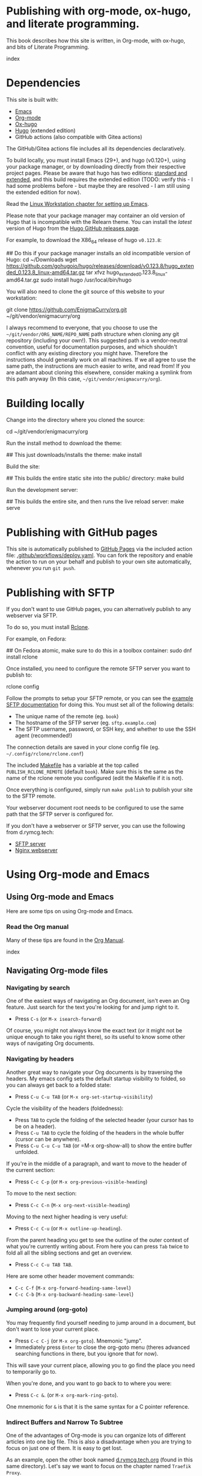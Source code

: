 #+hugo_base_dir: ../hugo
#+hugo_section: /publishing-with-org-mode
#+hugo_weight: auto
#+hugo_paired_shortcodes: %notice badge button %children %index run stdout edit math mermaid openapi
#+STARTUP: align

* Publishing with org-mode, ox-hugo, and literate programming.
:PROPERTIES:
:EXPORT_FILE_NAME: _index
:EXPORT_HUGO_CUSTOM_FRONT_MATTER: :linkTitle Publishing with org-mode
:EXPORT_HUGO_WEIGHT: 900
:END:

This book describes how this site is written, in Org-mode, with
ox-hugo, and bits of Literate Programming.

#+attr_shortcode: :depth 999
#+begin_index
index
#+end_index

* Dependencies
:PROPERTIES:
:EXPORT_FILE_NAME: dependencies
:END:

This site is built with:

- [[https://www.gnu.org/software/emacs/][Emacs]]
- [[https://orgmode.org/][Org-mode]]
- [[https://ox-hugo.scripter.co/][Ox-hugo]]
- [[https://gohugo.io][Hugo]] (extended edition)
- GitHub actions (also compatible with Gitea actions)

The GitHub/Gitea actions file includes all its dependencies
declaratively.

To build locally, you must install Emacs (29+), and hugo (v0.120+),
using your package manager, or by downloading directly from their
respective project pages. Please be aware that hugo has two editions:
[[https://gohugo.io/installation/linux/#editions][standard and extended]], and this build requires the extended edition
(TODO: verify this - I had some problems before - but maybe they are
resolved - I am still using the extended edition for now).

Read the [[/linux-workstation/emacs-on-fedora/index.html][Linux Workstation chapter for setting up Emacs]].

Please note that your package manager may container an old version of
Hugo that is incompatible with the Relearn theme. You can install the
/latest/ version of Hugo from the [[https://github.com/gohugoio/hugo/releases][Hugo GitHub releases page]].

For example, to download the X86_64 release of hugo =v0.123.8=:

#+begin_run
## Do this if your package manager installs an old incompatible version of Hugo:
cd ~/Downloads
wget https://github.com/gohugoio/hugo/releases/download/v0.123.8/hugo_extended_0.123.8_linux-amd64.tar.gz
tar xfvz hugo_extended_0.123.8_linux-amd64.tar.gz
sudo install hugo /usr/local/bin/hugo
#+end_run

You will also need to clone the git source of this website to your
workstation:

#+begin_run
git clone https://github.com/EnigmaCurry/org.git 
   ~/git/vendor/enigmacurry/org
#+end_run

I always recommend to everyone, that you choose to use the
=~/git/vendor/ORG_NAME/REPO_NAME= path structure when cloning any git
repository (including your own!). This suggested path is a
vendor-neutral convention, useful for documentation purposes, and
which shouldn't conflict with any existing directory you might have.
Therefore the instructions should generally work on all machines. If
we all agree to use the same path, the instructions are much easier to
write, and read from! If you are adamant about cloning this elsewhere,
consider making a symlink from this path anyway (In this case,
=~/git/vendor/enigmacurry/org=).

* Building locally
:PROPERTIES:
:EXPORT_FILE_NAME: building-locally
:END:

Change into the directory where you cloned the source:

#+begin_run
cd ~/git/vendor/enigmacurry/org
#+end_run

Run the install method to download the theme:

#+begin_run
## This just downloads/installs the theme:
make install
#+end_run

Build the site:

#+begin_run
## This builds the entire static site into the public/ directory:
make build
#+end_run

Run the development server:

#+begin_run
## This builds the entire site, and then runs the live reload server:
make serve
#+end_run

* Publishing with GitHub pages
:PROPERTIES:
:EXPORT_FILE_NAME: publish-with-github-pages
:END:

This site is automatically published to [[https://pages.github.com][GitHub Pages]] via the included
action file: [[https://github.com/EnigmaCurry/org/blob/ox-hugo/.github/workflows/deploy.yaml][.github/workflows/deploy.yaml]]. You can fork the
repository and enable the action to run on your behalf and publish to
your own site automatically, whenever you run =git push=.

* Publishing with SFTP
:PROPERTIES:
:EXPORT_FILE_NAME: publish-with-sftp
:END:

If you don't want to use GitHub pages, you can alternatively publish
to any webserver via SFTP.

To do so, you must install [[https://rclone.org/][Rclone]].

For example, on Fedora:

#+begin_run
## On Fedora atomic, make sure to do this in a toolbox container:
sudo dnf install rclone
#+end_run

Once installed, you need to configure the remote SFTP server you want to publish to:

#+begin_run
rclone config
#+end_run

Follow the prompts to setup your SFTP remote, or you can see the
[[https://rclone.org/sftp/][example SFTP documentation]] for doing this. You must set all of the
following details:

 * The unique name of the remote (eg. =book=)
 * The hostname of the SFTP server (eg. =sftp.example.com=)
 * The SFTP username, password, or SSH key, and whether to use the SSH
   agent (recommended!)

The connection details are saved in your clone config file (eg.
=~/.config/rclone/rclone.conf=)

The included [[https://github.com/EnigmaCurry/org/blob/ox-hugo/Makefile][Makefile]] has a variable at the top called
=PUBLISH_RCLONE_REMOTE= (default =book=). Make sure this is the same
as the name of the rclone remote you configured (edit the Makefile if
it is not).

Once everything is configured, simply run =make publish= to publish
your site to the SFTP remote.

Your webserver document root needs to be configured to use the same
path that the SFTP server is configured for.

If you don't have a webserver or SFTP server, you can use the
following from d.rymcg.tech:

 * [[https://github.com/EnigmaCurry/d.rymcg.tech/tree/master/sftp#readme][SFTP server]]
 * [[https://github.com/EnigmaCurry/d.rymcg.tech/tree/master/nginx#readme][Nginx webserver]]

* Using Org-mode and Emacs
:PROPERTIES:
:EXPORT_HUGO_SECTION_FRAG: org-mode-emacs
:END:

** Using Org-mode and Emacs
:PROPERTIES:
:EXPORT_FILE_NAME: _index
:EXPORT_HUGO_WEIGHT: 2000
:END:

Here are some tips on using Org-mode and Emacs.

*** Read the Org manual

Many of these tips are found in the [[https://orgmode.org/org.html][Org Manual]].

#+attr_shortcode: :depth 999
#+begin_index
index
#+end_index
** Navigating Org-mode files
:PROPERTIES:
:EXPORT_FILE_NAME: navigating-org-mode
:END:

*** Navigating by search

One of the easiest ways of navigating an Org document, isn't even an
Org feature. Just search for the text you're looking for and jump
right to it.

 * Press =C-s= (or =M-x isearch-forward=)

Of course, you might not always know the exact text (or it might not
be unique enough to take you right there), so its useful to know some
other ways of navigating Org documents.
 
*** Navigating by headers

Another great way to navigate your Org documents is by traversing the
headers. My emacs config sets the default startup visibility to
folded, so you can always get back to a folded state:

 * Press =C-u C-u TAB= (or =M-x org-set-startup-visibility=)

Cycle the visibility of the headers (foldedness):
   
 * Press =TAB= to cycle the folding of the selected header (your
   cursor has to be on a header).
 * Press =C-u TAB= to cycle the folding of the headers in
   the whole buffer (cursor can be anywhere).
 * Press =C-u C-u C-u TAB= (or =M-x org-show-all) to show the entire
   buffer unfolded.
 
If you're in the middle of a paragraph, and want to move to the header
of the current section:

 * Press =C-c C-p= (or =M-x org-previous-visible-heading=)

To move to the next section:

 * Press =C-c C-n= (=M-x org-next-visible-heading=)

Moving to the next higher heading is very useful:

 * Press =C-c C-u= (or =M-x outline-up-heading=).

From the parent heading you get to see the outline of the outer
context of what you're currently writing about. From here you can
press =Tab= twice to fold all all the sibling sections and get an
overview.

 * Press =C-c C-u TAB TAB=.

Here are some other header movement commands:

 * =C-c C-f= (=M-x org-forward-heading-same-level=)
 * =C-c C-b= (=M-x org-backward-heading-same-level=)
   
*** Jumping around (org-goto)

You may frequently find yourself needing to jump around in a document,
but don't want to lose your current place.

 * Press =C-c C-j= (or =M-x org-goto=). Mnemonic "jump".
 * Immediately press =Enter= to close the org-goto menu (theres
   advanced searching functions in there, but you ignore that for
   now).

This will save your current place, allowing you to go find the place
you need to temporarily go to.

When you're done, and you want to go back to to where you were:

 * Press =C-c &=. (or =M-x org-mark-ring-goto=).

One mnemonic for =&= is that it is the same syntax for a C pointer
reference.
 
*** Indirect Buffers and Narrow To Subtree

One of the advantages of Org-mode is you can organize lots of
different articles into one big file. This is also a disadvantage when
you are trying to focus on just one of them. It is easy to get lost.

As an example, open the other book named [[https://github.com/EnigmaCurry/org/blob/ox-hugo/books/d.rymcg.tech.org?plain=1][d.rymcg.tech.org]] (found in
this same directory). Let's say we want to focus on the chapter named
=Traefik Proxy=.

 * Press =C-x 4 c=. (or =M-x clone-indirect-buffer-other-window=).

You now have *two buffers* open for the *same* file:
=d.rymcg.tech.org= (the original) and =d.rymcg.tech.org<2>= (the
clone), and you are automatically switched focus to the newly cloned
buffer.

Rename the new buffer to =traefik= so you don't get confused:

 * Press =C-x x r= (or =M-x rename-buffer=).
 * Type the new name: =traefik=.

Now find the chapter you want to focus on:
   
 * Navigate to the chapter heading named =* Traefik Proxy=, make sure
   your cursor is now somewhere on this line.

Narrow the buffer to the selected subtree:

 * Press =C-x n s= (or =M-x org-narrow-to-subtree=).

You have now completed the process of narrowing the content of this
buffer to only the Traefik Proxy article. It is important to know that
the =traefik= buffer is still an indirect clone of the original
=d.rymcg.tech.org= buffer, and they are both simultaneously editing
the same underlying file. But now you know how to focus on a bite
sized peice of a larger file. Go ahead and create more buffers to work
on other parts you frequently need to focus on.

If you need to widen the buffer again:

 * Press =C-x n w= (or =M-x widen=)


** Editing Org-mode files
:PROPERTIES:
:EXPORT_FILE_NAME: editing-org-mode
:END:

*** Hyperlinks

To add hyperlinks to documents, I find it easiest to type the text
first, and then add the link.

 * Type the link text.
 * Navigate point to the first character of the link text.
 * Press =C-SPC= (Control Spacebar) to mark the beginning.
 * Navigate point to the last character of the link text.
 * Press =C-c o i= (or =M-x org-insert-link=).
 * Enter the hyperlink URL.
 * Absolute URLs should start with =https://=.
 * Relative URLs can reference the root of the domain with =/=.
 * Just remember, since all links are going through Hugo, links have
   to be in the context of what the web browser can find, not all
   local Org links are valid.
   
* Examples
:PROPERTIES:
:EXPORT_HUGO_SECTION_FRAG: examples
:END:

** Example Org / Hugo content
:PROPERTIES:
:EXPORT_FILE_NAME: _index
:END:

This chapter serves as an example of various shortcodes/markup for
[[https://ox-hugo.scripter.co/doc/shortcodes/][Ox-Hugo]] and the [[https://mcshelby.github.io/hugo-theme-relearn/shortcodes/index.html][Hugo Relearn theme]].

This chapter is broken into several sub-chapters to discuss the
various Hugo related features.

#+attr_shortcode: :depth 999
#+begin_index
index
#+end_index

** Example Org Blocks
:PROPERTIES:
:EXPORT_FILE_NAME: org-blocks
:END:

A couple examples [[https://ox-hugo.scripter.co/doc/org-special-blocks/][ripped from the ox-hugo docs]].

*** Asides

This is a normal paragraph.

#+begin_aside
This is an aside note, which should wrap and stay close to the right hand side of the page. It is used to call out things in an editorial voice.
#+end_aside

This is another normal paragraph.

*** Markers

This paragraph has some
#+begin_mark
highlighted words
#+end_mark
in it.

*** Details

This section shows some hidden details:

#+begin_details
This content is hidden by default.

#+begin_aside
It can contain any
#+begin_mark
additional markup
#+end_mark
you want.
#+end_aside

#+end_details

** Example Shortcodes
:PROPERTIES:
:EXPORT_FILE_NAME: shortcodes
:END:
Here are some example usage of the [[https://mcshelby.github.io/hugo-theme-relearn/shortcodes/index.html][shortcodes provided by the Hugo
Relearn theme]]. Shortcodes are a native feature of Hugo and Hugo
themes. For use with Ox-Hugo, you need to set the
=#+hugo_paired_shortcodes= (For examples, see [[https://ox-hugo.scripter.co/doc/shortcodes/#hugo-paired-shortcodes][Ox-hugo docs]] or the top
of this source file).

You can only use the icon names from the [[https://fontawesome.com/v6/search?o=r&m=free]["free" set provided by
fontawesome]].

*** Badges

#+attr_shortcode: :icon check :style green
#+begin_badge
1.0.0
#+end_badge

#+attr_shortcode: :icon star :style orange
#+begin_badge
99,999
#+end_badge

#+attr_shortcode: :icon phone :style primary
#+begin_badge
867-5309
#+end_badge

#+attr_shortcode: :icon envelope :title Email :style transparent
#+begin_badge
me@example.com
#+end_badge

#+attr_shortcode: :icon book :title Docs
#+begin_badge
https://book.rymcg.tech
#+end_badge

#+attr_shortcode: :icon dumpster-fire :style red
#+begin_badge
Dumpster Fire
#+end_badge

*** Buttons

#+attr_shortcode: :icon code-branch :style primary :href https://github.com/EnigmaCurry/d.rymcg.tech
#+begin_button
d.rymcg.tech
#+end_button

#+attr_shortcode: :icon download :style green :href https://github.com/EnigmaCurry/d.rymcg.tech
#+begin_button
d.rymcg.tech
#+end_button

#+attr_shortcode: :icon door-closed :style red
#+begin_button
Cancel
#+end_button

*** Math

Math with [[https://www.mathjax.org/][MathJax]]:

#+attr_shortcode: :align center
#+begin_math
$$\left( \sum_{k=1}^n a_k b_k \right)^2 \leq \left( \sum_{k=1}^n a_k^2 \right) \left( \sum_{k=1}^n b_k^2 \right)$$
#+end_math

*** Flowcharts

#+begin_mermaid
---
title: Example Diagram
---
graph LR;
    A[Hard edge] -->|Link text| B(Round edge)
    B --> C{<strong>Decision</strong>}
    C -->|One| D[Result one]
    C -->|Two| E[Result two]
#+end_mermaid

*** Notices

#+attr_shortcode:  :style grey :title Notice
#+begin_notice
This is a generic notice.
#+end_notice

#+attr_shortcode:  :style orange :icon bug
#+begin_notice
This is a bug notice.
#+end_notice

#+attr_shortcode:  :style info
#+begin_notice
This is an information box. 
#+end_notice

#+attr_shortcode:  :style tip
#+begin_notice
This is a tip or pointer. 
#+end_notice

#+attr_shortcode:  :style warning :icon skull-crossbones
#+begin_notice
This is a warning.
#+end_notice

*** OpenAPI

Visualize your API with swagger spec.

#+attr_shortcode: :src /openapi/petstore.json
#+begin_openapi

#+end_openapi

** Examples of Subchapters
*** Deeply ...
:PROPERTIES:
:EXPORT_HUGO_SECTION_FRAG: deeply
:END:

**** Example of a deeply ...
:PROPERTIES:
:EXPORT_FILE_NAME: _index
:END:

#+attr_shortcode: :depth 999
#+begin_index
index
#+end_index

**** Nested ...
:PROPERTIES:
:EXPORT_HUGO_SECTION_FRAG: nested
:END:
***** Nested ...
:PROPERTIES:
:EXPORT_FILE_NAME: _index
:END:

#+attr_shortcode: :depth 999
#+begin_index
index
#+end_index

***** Sub-chapters
:PROPERTIES:
:EXPORT_HUGO_SECTION_FRAG: subchapters
:END:

****** Sub-chapter 1
:PROPERTIES:
:EXPORT_FILE_NAME: subchapter1
:END:

This is a deeply nested sub-chapter. Take a look at the Org source. It
requires that you create several headings and create the index in a
sub-heading of the same name. It is a strangeness about ox-hugo that
this is required. If you make a strictly hierarchical outline, the
content will be duplicated, however the structure we're using hides
the nested content on the index pages, leaving it for the nested page
only.

****** Sub-chapter 2
:PROPERTIES:
:EXPORT_FILE_NAME: subchapter2
:END:

This is another deeply nested sub-chapter as a sibling of the one before it.

****** Sub-chapter 3
:PROPERTIES:
:EXPORT_FILE_NAME: subchapter3
:END:

This is another deeply nested sub-chapter as a sibling of the one before it.

